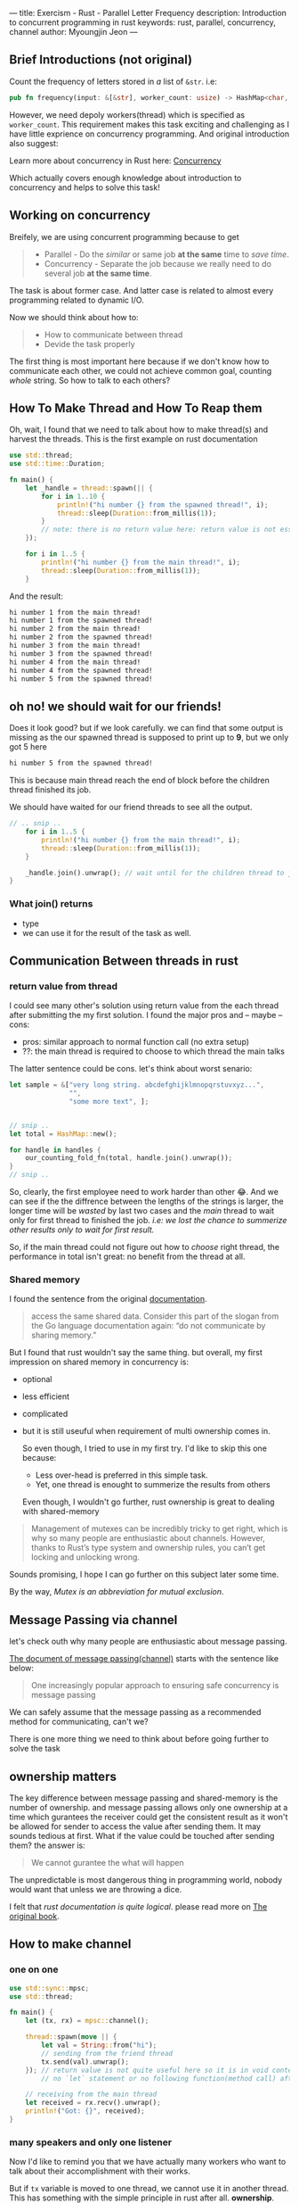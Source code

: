 ---
title: Exercism - Rust - Parallel Letter Frequency
description: Introduction to concurrent programming in rust
keywords: rust, parallel, concurrency, channel
author: Myoungjin Jeon
---

#+OPTIONS: ^:{}

** Brief Introductions (not original)

 Count the frequency of letters stored in /a/ list of =&str=. i.e:

#+begin_src rust
pub fn frequency(input: &[&str], worker_count: usize) -> HashMap<char, usize>
#+end_src

 However, we need depoly workers(thread) which is specified as ~worker_count~. This requirement
 makes this task exciting and challenging as I have little exprience on concurrency programming.
 And original introduction also suggest:

 Learn more about concurrency in Rust here: [[https://doc.rust-lang.org/book/ch16-00-concurrency.html][Concurrency]]

 Which actually covers enough knowledge about introduction to concurrency and helps to solve
 this task!

** Working on concurrency
   Breifely, we are using concurrent programming because to get
#+begin_quote
   - Parallel - Do the /similar/ or same job *at the same* time to /save time/.
   - Concurrency - Separate the job because we really need to do several job *at the same time*.
#+end_quote

   The task is about former case. And latter case is related to almost every programming
   related to dynamic I/O.

   Now we should think about how to:

#+begin_quote
   - How to communicate between thread
   - Devide the task properly
#+end_quote

   The first thing is most important here because if we don't know how to communicate each other,
   we could not achieve common goal, counting /whole/ string. So how to talk to each others?

** How To Make Thread and How To Reap them
   Oh, wait, I found that we need to talk about how to make thread(s) and harvest the threads.
   This is the first example on rust documentation

#+begin_src rust
  use std::thread;
  use std::time::Duration;

  fn main() {
      let _handle = thread::spawn(|| {
          for i in 1..10 {
              println!("hi number {} from the spawned thread!", i);
              thread::sleep(Duration::from_millis(1));
          }
          // note: there is no return value here: return value is not essential.
      });

      for i in 1..5 {
          println!("hi number {} from the main thread!", i);
          thread::sleep(Duration::from_millis(1));
      }
#+end_src

  And the result:
#+begin_src sh
hi number 1 from the main thread!
hi number 1 from the spawned thread!
hi number 2 from the main thread!
hi number 2 from the spawned thread!
hi number 3 from the main thread!
hi number 3 from the spawned thread!
hi number 4 from the main thread!
hi number 4 from the spawned thread!
hi number 5 from the spawned thread!
#+end_src
  
** oh no! we should wait for our friends!

  Does it look good? but if we look carefully. we can find that some output is missing as
  the our spawned thread is supposed to print up to *9*, but we only got 5 here
#+begin_src sh
hi number 5 from the spawned thread!
#+end_src

   This is because main thread reach the end of block before the children thread finished its job.

   We should have waited for our friend threads to see all the output.

#+begin_src rust
// .. snip ..
    for i in 1..5 {
        println!("hi number {} from the main thread!", i);
        thread::sleep(Duration::from_millis(1));
    }

    _handle.join().unwrap(); // wait until for the children thread to join to current thread.
}

#+end_src

*** What join() returns
    - type
    - we can use it for the result of the task as well.

** Communication Between threads in rust

*** return value from thread
    I could see many other's solution using return value from the each thread after
    submitting the my first solution. I found the major pros and -- maybe -- cons:

    - pros: similar approach to normal function call (no extra setup)
    - ??: the main thread is required to choose to which thread the main talks

  The latter sentence could be cons. let's think about worst senario:
#+begin_src rust
  let sample = &["very long string. abcdefghijklmnopqrstuvxyz...",
                 "",
                 "some more text", ];


  // snip ..
  let total = HashMap::new();

  for handle in handles {
      our_counting_fold_fn(total, handle.join().unwrap());
  }
  // snip ..
#+end_src

    So, clearly, the first employee need to work harder than other 😂.
    And we can see if the the diffrence between the lengths of the strings is larger,
    the longer time will be /wasted/ by last two cases and the /main/ thread to wait only for
    first thread to finished the job. /i.e: we lost the chance to summerize other results only to wait for first result./

    So, if the main thread could not figure out how to /choose/ right thread, the performance
    in total isn't great: no benefit from the thread at all.

*** Shared memory
    I found the sentence from the original [[https://doc.rust-lang.org/book/ch16-03-shared-state.html][documentation]].
#+begin_quote
   access the same shared data. Consider this part of the slogan from the
   Go language documentation again: “do not communicate by sharing memory.”
#+end_quote

   But I found that rust wouldn't say the same thing. but overall, my first impression on
   shared memory in concurrency is:

   - optional
   - less efficient
   - complicated
   - but it is still useuful when requirement of multi ownership comes in.

    So even though, I tried to use in my first try. I'd like to skip this one because:

    - Less over-head is preferred in this simple task.
    - Yet, one thread is enought to summerize the results from others

    Even though, I wouldn't go further, rust ownership is great to dealing with shared-memory
    
#+begin_quote
Management of mutexes can be incredibly tricky to get right, which is why so many people are enthusiastic about channels. However, thanks to Rust’s type system and ownership rules, you can’t get locking and unlocking wrong.
#+end_quote
    Sounds promising, I hope I can go further on this subject later some time.

    By the way, /Mutex is an abbreviation for mutual exclusion/.

** Message Passing via channel
    let's check outh why many people are enthusiastic about message passing.

    [[https://doc.rust-lang.org/book/ch16-02-message-passing.html][The document of message passing(channel)]] starts with the sentence like below:
#+begin_quote
One increasingly popular approach to ensuring safe concurrency is message passing
#+end_quote
    We can safely assume that the message passing as a recommended method for communicating, can't we?

    There is one more thing we need to think about before going further to solve the task

** ownership matters
    The key difference between message passing and shared-memory is the number of ownership.
    and message passing allows only one ownership at a time which gurantees
    the receiver could get the consistent result as it won't be allowed for sender to access
    the value after sending them. It may sounds tedious at first.
    What if the value could be touched after sending them? the answer is:

#+begin_quote
We cannot gurantee the what will happen
#+end_quote

    The unpredictable is most dangerous thing in programming world, nobody would want that
    unless we are throwing a dice.

    I felt that /rust documentation is quite logical/. please read more on [[https://doc.rust-lang.org/book/ch16-02-message-passing.html][The original book]].

**   How to make channel
*** one on one
#+begin_src rust
  use std::sync::mpsc;
  use std::thread;

  fn main() {
      let (tx, rx) = mpsc::channel();

      thread::spawn(move || {
          let val = String::from("hi");
          // sending from the friend thread
          tx.send(val).unwrap();
      }); // return value is not quite useful here so it is in void context
          // no `let` statement or no following function(method call) after that.

      // receiving from the main thread
      let received = rx.recv().unwrap();
      println!("Got: {}", received);
  }
#+end_src

*** many speakers and only one listener
    Now I'd like to remind you that we have actually many workers who want to talk about
    their accomplishment with their works.

    But if =tx= variable is moved to one thread, we cannot use it in another thread. This has
    something with the simple principle in rust after all. *ownership*.

    So we need to clone them as much as we need. This process is relatively simple:

#+begin_src rust
  // .. snip ..
  let (tx_main, rx_main) = mpsc::channel();
  let mut handles = vec![];

  // .. snip ..
  (0..worker_count)
      .for_each(|_| {
          let tx = tx_main.clone(); // this is it. simple and easy

          let handle = thread::spawn(move || {
              // now tx is only available in this thread only
              // as its ownership is moved here.
          });
          handles.push(handle);
      });
  // .. snip ..

#+end_src

***  my first collecting the partial results is not working
    The example code in rust shows me how to read from receiver(rx_main).
    But unknown reason make the following code runs infinitely.

#+begin_src rust
      rx_main
          .into_iter()
          .fold(HashMap::new(), |mut acc, partial_acc| {
              partial_acc
                  .iter()
                  .for_each(|(&ch, &count)| match acc.entry(ch) {
                      Occupied(o) => *o.into_mut() += count,
                      Vacant(v) => {
                          v.insert(count);
                      }
                  });
              acc
          })
  }
#+end_src

    So.. I had to drop the code which directly iterating from the receiver,
    I rather go with the following approach:

#+begin_src rust
  // note: the following code works only one main thread.
  (0..worker_count) // use it for only numbering the iteration
      .for_each(|_id| {
          rx_main
              .recv() // like when I did for single read.
              .unwrap()
          //  .somefunc() ... and summerizing(folding) go around here
      });
#+end_src

  I know this is not perfect reading because it only takes one value per thread.
  what if each thread talks more than one?
  /It works so far, I apoligize that if it is not enough explanation. I will come back forthis if I found the reason and workaround for it./

** Dividing the tasks
    It is time to give the threads something to work with. we need to divide our job into
    a certain amount of smaller pieces so that you can hand them over the our workers(threads).

    We'll get the fixed amount of input data, so I decided:

    - Divide the the list into as many as the number of workers and store it into
#+begin_src rust
  // example: &[&str] -> Vec<Vec<String>>  with two workers
  &[ "abc", "def", "ghi", "jkl" ]
     // ->
   vec![
       "abcghi", // note stored in String
       "defjkl",
   ]
#+end_src

    - /Move/ the each vector to the /one/ appropriate thread.

***  The partial code so far
#+begin_src rust
   pub fn frequency(input: &[&str], worker_count: usize) -> HashMap<char, usize> {
       let num_workers = if worker_count == 0 { 1 } else { worker_count };
       let mut handles = vec![];

       // make a channel for all the results collected
       let (tx_main, rx_main) = mpsc::channel();

       let mut input_per_worker = vec![String::from(""); num_workers];
       input
           .iter()
           .zip((0..worker_count).cycle()) // .cycle() easy way to rotating
                                           //  the numbers
           .for_each(|(&s, i)| { // ( string as &str, index(or id) number )
               *input_per_worker.get_mut(i) // access the value at the index `i`
                   .unwrap() // it is safe to access because we allocate the
                             // memory space already
                   += s;     // this very efficient way to copy the string from
                             // a &str
           });

       input_per_worker.into_iter().for_each(|input_| {
           // preprare for sending
           let tx = tx_main.clone();
           // prepare for listening
           let handle = thread::spawn(move || {
               // collect count
               let mut subtotal = HashMap::<char, usize>::new();

               input_.iter().for_each(|s| {
                   // snip ..
#+end_src

*** benefits from memory access
    =input_per_worker.get_mut(i)= is a great inheritance from the memory access. In haskell,
    maybe generating with lazy evaluation is better approach for this kind of problem.

** Counting the Alphabets
    This is quite easy task and I didn't make a seprate function for this
#+begin_src rust
  // .. snip ..
  input_per_worker.into_iter().for_each(|input_| {
      // note: .into_iter() used because I want to move the ownership into
      //       the for_each()

      // preprare for sending
      let tx = tx_main.clone();
      // prepare for listening
      let handle = thread::spawn(move || {
          // collect count
          let mut subtotal = HashMap::<char, usize>::new();

          input_.chars().for_each(|ch| {
              if ch.is_alphabetic() {
                  // note: this task actually only insensitive on ascii alphabets
                  // speed up 2x when using simple to_ascii_lowercase()
                  // another option is
                  // change s.chars() -> s.to_lowercases().chars()
                  // and use as it is.
                  let lc = ch.to_ascii_lowercase();
                  /*ch.to_lowercase().for_each(|lc|*/

                  // the following pattern was posted in
                  // https://jeongoon.github.io/posts/2022-05-20-exercism-org-raindrops.html#leave-it-as-basic
                  match subtotal.entry(lc) {
                      Occupied(o) => *o.into_mut() += 1,
                      Vacant(v) => {
                          v.insert(1);
                      }
                  } /*);*/
              };
          });
          // finally sending
          tx.send(subtotal).unwrap();
      });
      handles.push(handle);
  });

#+end_src

*** to_lowercase() or to_ascii_lowercase()
    As I mentioned as a comment, there are some issues with lower case. In short,

    - If you need to apply lower case on whole /unicode/ string: go for [[https://doc.rust-lang.org/std/primitive.str.html#method.to_lowercase][str::to_lowercase]]
    - otherwise use =char::to_ascii_lowercase= or =str::to_ascii_lowercase=.
      
    /I used char::to_ascii_lowercase() because I'd like to filter first (is_alphabetic()), and then apply/

** Finally Summerizing
    fold() could be handy when you are only asked to for the final result. And naturally
    we don't need to worry about ownership and lifetime on the accumulator thanks to nature
    of functional programming. I took the fold() again here.

#+begin_src rust
// .. snip
    handles.iter().fold(HashMap::new(), |mut acc, _handle| {
        rx_main
            .recv()
            .unwrap()
            .iter()
            .for_each(|(&ch, &count)| match acc.entry(ch) {
                Occupied(o) => *o.into_mut() += count,
                Vacant(v) => {
                    v.insert(count);
                }
            });
        acc
    })
} // end of pub fn frequency()
#+end_src

** Brief Benchmark
    This task comes with benchmark code as well and the the following is one of my benchmark
    on 9 years old xps.

#+begin_src sh
   Compiling parallel-letter-frequency v0.0.0 (/home/myoungjin/exercism/rust/parallel-letter-frequency)
    Finished bench [optimized] target(s) in 1.48s
     Running unittests src/lib.rs (target/release/deps/parallel_letter_frequency-016160b8c250f033)

running 0 tests

test result: ok. 0 passed; 0 failed; 0 ignored; 0 measured; 0 filtered out; finished in 0.00s

     Running benches/benchmark.rs (target/release/deps/benchmark-15a648eb6d4b6f2b)

running 6 tests
test bench_large_parallel   ... bench:     279,074 ns/iter (+/- 37,084)
test bench_large_sequential ... bench:     661,265 ns/iter (+/- 14,291)
test bench_small_parallel   ... bench:      68,663 ns/iter (+/- 3,665)
test bench_small_sequential ... bench:      22,776 ns/iter (+/- 489)
test bench_tiny_parallel    ... bench:      60,142 ns/iter (+/- 3,124)
test bench_tiny_sequential  ... bench:          78 ns/iter (+/- 3)

test result: ok. 0 passed; 0 failed; 0 ignored; 6 measured; 0 filtered out; finished in 21.73s

#+end_src

*** parallel is not always helpful _병렬처리
    Even though first /bench_large_parallel test case/ shows that performance benefit
    from the concurrency, the others do not show the benefit at all.

    Because there are some overhead to make thread(s), we should be be careful on applying
    parallel or concurrency

    The bench marking is pretty wise way to learn something to see the what we can earn or
    lose by using some sort of methods.


** Wrapping Up

    This is quite long article, due to the subject. But I'd like to share my thoughts
    on concurrency:

    - Once you making the threads, think about how to reap as well.

    - Communication between the threads is an important factor of concurrency.
      - Message passing - which isn't expensive at all compared to using return from a thread
      - Shared memory - could be useful, requires more resource, not dangerous in rust.

    - Use the concurrency wisely
      - benchmarking is important to see the effect objectively
      - Less thread and less ownership makes less overhead
      - but don't be afraid, rust won't compile the thread-/unsafe/ code.
